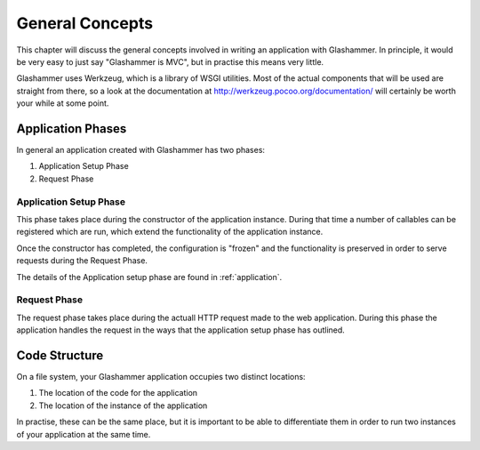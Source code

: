 
General Concepts
================

This chapter will discuss the general concepts involved in writing an
application with Glashammer. In principle, it would be very easy to just say
"Glashammer is MVC", but in practise this means very little.

Glashammer uses Werkzeug, which is a library of WSGI utilities. Most of the
actual components that will be used are straight from there, so a look at the
documentation at http://werkzeug.pocoo.org/documentation/ will certainly be worth
your while at some point.

Application Phases
------------------

In general an application created with Glashammer has two phases:

1. Application Setup Phase
2. Request Phase


Application Setup Phase
~~~~~~~~~~~~~~~~~~~~~~~

This phase takes place during the constructor of the application instance.
During that time a number of callables can be registered which are run, which
extend the functionality of the application instance.

Once the constructor has completed, the configuration is "frozen" and the
functionality is preserved in order to serve requests during the Request Phase.

The details of the Application setup phase are found in :ref:`application`.


Request Phase
~~~~~~~~~~~~~

The request phase takes place during the actuall HTTP request made to the web
application. During this phase the application handles the request in the ways
that the application setup phase has outlined.


Code Structure
--------------

On a file system, your Glashammer application occupies two distinct locations:

1. The location of the code for the application
2. The location of the instance of the application

In practise, these can be the same place, but it is important to be able to
differentiate them in order to run two instances of your application at the same
time.



